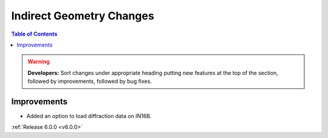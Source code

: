 =========================
Indirect Geometry Changes
=========================

.. contents:: Table of Contents
   :local:

.. warning:: **Developers:** Sort changes under appropriate heading
    putting new features at the top of the section, followed by
    improvements, followed by bug fixes.

Improvements
############
- Added an option to load diffraction data on IN16B.

:ref:`Release 6.0.0 <v6.0.0>`